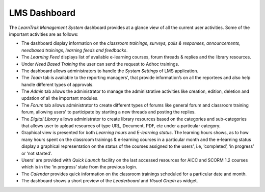 .. _getting-started:

**LMS Dashboard**
===============

The *LearnTrak Management System* dashboard provides at a glance view of all the current user activities. Some of the important activities are as follows:

•	The dashboard display information on the *classroom trainings, surveys, polls & responses, announcements, needbased trainings, learning feeds and feedbacks*.

•	The *Learning Feed* displays list of available e-learning courses, forum threads & replies and the library resources.

•	Under *Need Based Training* the user can send the request to Adhoc trainings.

•	The dashboard allows administrators to handle the *System Settings* of LMS application.

•	The *Team* tab is available to the reporting managers', that provide information’s on all the reportees and also help handle different types of approvals.

•	The *Admin* tab allows the administrator to manage the administrative activities like creation, edition, deletion and updation of all the important modules.

•	The *Forum* tab allows administrator to create different types of forums like general forum and classroom training forum, allowing users' to participate by starting a new threads and posting the replies.

•	The *Digital Library* allows administrator to create library resources based on the categories and sub-categories that allows user to upload resources of type URL, Document, PDF, etc under a particular category.

•	Graphical view is presented for both *Learning hours* and *E-learning status*. The  learning hours shows, as to how many hours spent on the classroom trainings & e-learning courses in a particular month and the e-learning status display a graphical representation on the status of the courses assigned to the users', i.e, ‘completed’, ‘in progress’ or ‘not started’.

•	Users' are provided with *Quick Launch* facility on the last accessed resources for AICC and SCORM 1.2 courses which is in the ‘in progress’ state from the previous login.

•	The *Calendar* provides quick information on the classroom trainings scheduled for a particular date and month.

•	The dashboard shows a short preview of the *Leaderboard* and *Visual Graph* as widget.

.. image:: _static/admin_dashboard.png
   :height: 500px
   :width: 500 px
   :scale: 120 %
   :align: center
